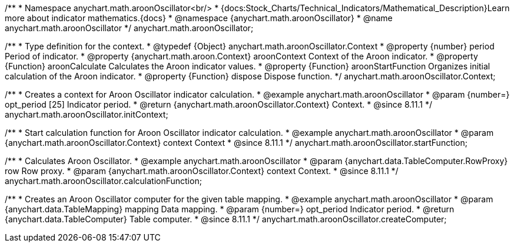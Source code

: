/**
 * Namespace anychart.math.aroonOscillator<br/>
 * {docs:Stock_Charts/Technical_Indicators/Mathematical_Description}Learn more about indicator mathematics.{docs}
 * @namespace {anychart.math.aroonOscillator}
 * @name anychart.math.aroonOscillator
 */
anychart.math.aroonOscillator;

/**
 * Type definition for the context.
 * @typedef {Object} anychart.math.aroonOscillator.Context
 * @property {number} period Period of indicator.
 * @property {anychart.math.aroon.Context} aroonContext Context of the Aroon indicator.
 * @property {Function} aroonCalculate Calculates the Aroon indicator values.
 * @property {Function} aroonStartFunction Organizes initial calculation of the Aroon indicator.
 * @property {Function} dispose Dispose function.
 */
anychart.math.aroonOscillator.Context;

//----------------------------------------------------------------------------------------------------------------------
//
//  anychart.math.aroonOscillator.initContext
//
//----------------------------------------------------------------------------------------------------------------------

/**
 * Creates a context for Aroon Oscillator indicator calculation.
 * @example anychart.math.aroonOscillator
 * @param {number=} opt_period [25] Indicator period.
 * @return {anychart.math.aroonOscillator.Context} Context.
 * @since 8.11.1
 */
anychart.math.aroonOscillator.initContext;

//----------------------------------------------------------------------------------------------------------------------
//
//  anychart.math.aroonOscillator.startFunction
//
//----------------------------------------------------------------------------------------------------------------------

/**
 * Start calculation function for Aroon Oscillator indicator calculation.
 * @example anychart.math.aroonOscillator
 * @param {anychart.math.aroonOscillator.Context} context Context
 * @since 8.11.1
 */
anychart.math.aroonOscillator.startFunction;

//----------------------------------------------------------------------------------------------------------------------
//
//  anychart.math.aroonOscillator.calculationFunction
//
//----------------------------------------------------------------------------------------------------------------------

/**
 * Calculates Aroon Oscillator.
 * @example anychart.math.aroonOscillator
 * @param {anychart.data.TableComputer.RowProxy} row Row proxy.
 * @param {anychart.math.aroonOscillator.Context} context Context.
 * @since 8.11.1
 */
anychart.math.aroonOscillator.calculationFunction;

//----------------------------------------------------------------------------------------------------------------------
//
//  anychart.math.aroonOscillator.createComputer
//
//----------------------------------------------------------------------------------------------------------------------

/**
 * Creates an Aroon Oscillator computer for the given table mapping.
 * @example anychart.math.aroonOscillator
 * @param {anychart.data.TableMapping} mapping Data mapping.
 * @param {number=} opt_period Indicator period.
 * @return {anychart.data.TableComputer} Table computer.
 * @since 8.11.1
 */
anychart.math.aroonOscillator.createComputer;
